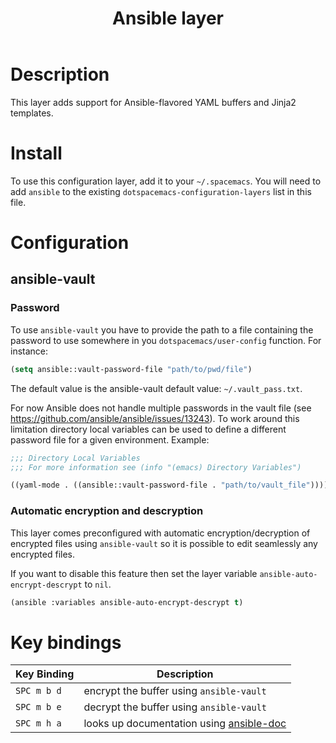 #+TITLE: Ansible layer

[[file:img/ansible.png]]

* Table of Contents                                         :TOC_4_gh:noexport:
 - [[#description][Description]]
 - [[#install][Install]]
 - [[#configuration][Configuration]]
   - [[#ansible-vault][ansible-vault]]
     - [[#password][Password]]
     - [[#automatic-encryption-and-descryption][Automatic encryption and descryption]]
 - [[#key-bindings][Key bindings]]

* Description
This layer adds support for Ansible-flavored YAML buffers and Jinja2 templates.

* Install
To use this configuration layer, add it to your =~/.spacemacs=. You will need to
add =ansible= to the existing =dotspacemacs-configuration-layers= list in this
file.

* Configuration
** ansible-vault
*** Password
To use =ansible-vault= you have to provide the path to a file containing the
password to use somewhere in you =dotspacemacs/user-config= function.
For instance:

#+BEGIN_SRC emacs-lisp
(setq ansible::vault-password-file "path/to/pwd/file")
#+END_SRC

The default value is the ansible-vault default value: =~/.vault_pass.txt=.

For now Ansible does not handle multiple passwords in the vault file
(see https://github.com/ansible/ansible/issues/13243). To work around this
limitation directory local variables can be used to define a different
password file for a given environment. Example:

#+BEGIN_SRC emacs-lisp
;;; Directory Local Variables
;;; For more information see (info "(emacs) Directory Variables")

((yaml-mode . ((ansible::vault-password-file . "path/to/vault_file"))))
#+END_SRC

*** Automatic encryption and descryption
This layer comes preconfigured with automatic encryption/decryption of
encrypted files using =ansible-vault= so it is possible to edit seamlessly
any encrypted files.

If you want to disable this feature then set the layer variable
=ansible-auto-encrypt-descrypt= to =nil=.

#+BEGIN_SRC emacs-lisp
(ansible :variables ansible-auto-encrypt-descrypt t)
#+END_SRC

* Key bindings

| Key Binding | Description                              |
|-------------+------------------------------------------|
| ~SPC m b d~ | encrypt the buffer using =ansible-vault= |
| ~SPC m b e~ | decrypt the buffer using =ansible-vault= |
| ~SPC m h a~ | looks up documentation using [[https://github.com/lunaryorn/ansible-doc.el][ansible-doc]] |
